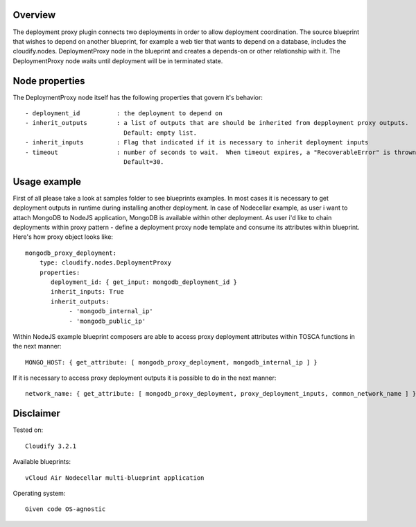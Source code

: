 ========
Overview
========

The deployment proxy plugin connects two deployments in order to allow deployment coordination.
The source blueprint that wishes to depend on another blueprint,
for example a web tier that wants to depend on a database, includes the cloudify.nodes.
DeploymentProxy node in the blueprint and creates a depends-on or other relationship with it.
The DeploymentProxy node waits until deployment will be in terminated state.

===============
Node properties
===============

The DeploymentProxy node itself has the following properties that govern it's behavior::

    - deployment_id          : the deployment to depend on
    - inherit_outputs        : a list of outputs that are should be inherited from depployment proxy outputs.
                               Default: empty list.
    - inherit_inputs         : Flag that indicated if it is necessary to inherit deployment inputs
    - timeout                : number of seconds to wait.  When timeout expires, a "RecoverableError" is thrown.
                               Default=30.

=============
Usage example
=============

First of all please take a look at samples folder to see blueprints examples.
In most cases it is necessary to get deployment outputs in runtime during installing another deployment.
In case of Nodecellar example, as user i want to attach MongoDB to NodeJS application, MongoDB is available within other deployment.
As user i'd like to chain deployments within proxy pattern - define a deployment proxy node template and consume its attributes within blueprint.
Here's how proxy object looks like::

    mongodb_proxy_deployment:
        type: cloudify.nodes.DeploymentProxy
        properties:
           deployment_id: { get_input: mongodb_deployment_id }
           inherit_inputs: True
           inherit_outputs:
                - 'mongodb_internal_ip'
                - 'mongodb_public_ip'


Within NodeJS example blueprint composers are able to access proxy deployment attributes
within TOSCA functions in the next manner::

    MONGO_HOST: { get_attribute: [ mongodb_proxy_deployment, mongodb_internal_ip ] }

If it is necessary to access proxy deployment outputs it is possible to do in the next manner::

    network_name: { get_attribute: [ mongodb_proxy_deployment, proxy_deployment_inputs, common_network_name ] }

==========
Disclaimer
==========

Tested on::

    Cloudify 3.2.1


Available blueprints::

    vCloud Air Nodecellar multi-blueprint application

Operating system::

    Given code OS-agnostic

